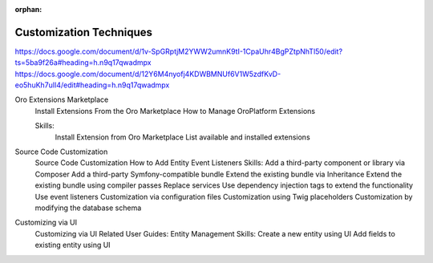 :orphan:

.. _dev-guide-development-practice-customization-techniques:

Customization Techniques
========================

https://docs.google.com/document/d/1v-SpGRptjM2YWW2umnK9tI-1CpaUhr4BgPZtpNhTl50/edit?ts=5ba9f26a#heading=h.n9q17qwadmpx
https://docs.google.com/document/d/12Y6M4nyofj4KDWBMNUf6V1W5zdfKvD-eo5huKh7uIl4/edit#heading=h.n9q17qwadmpx

Oro Extensions Marketplace
    Install Extensions From the Oro Marketplace
    How to Manage OroPlatform Extensions

    Skills:
        Install Extension from Oro Marketplace
        List available and installed extensions

Source Code Customization
    Source Code Customization
    How to Add Entity Event Listeners
    Skills:
    Add a third-party component or library via Composer
    Add a third-party Symfony-compatible bundle
    Extend the existing bundle via Inheritance
    Extend the existing bundle using compiler passes
    Replace services
    Use dependency injection tags to extend the functionality
    Use event listeners
    Customization via configuration files
    Customization using Twig placeholders
    Customization by modifying the database schema

Customizing via UI
    Customizing via UI
    Related User Guides:
    Entity Management
    Skills:
    Create a new entity using UI
    Add fields to existing entity using UI


.. contents::
    :local:
    :depth: 1
    :backlinks: entry

